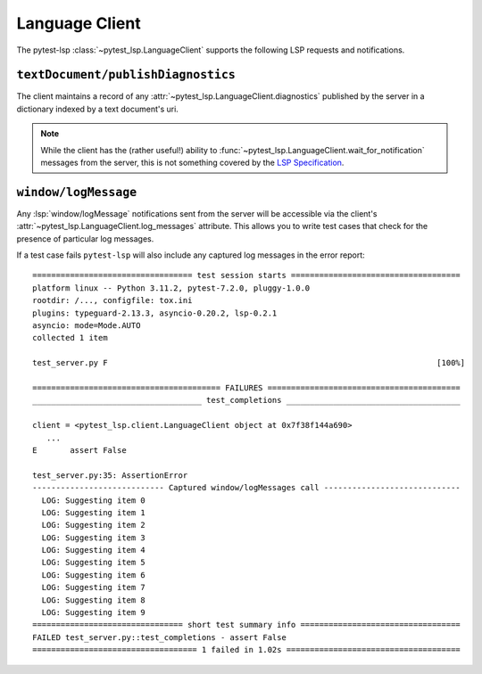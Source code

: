 Language Client
===============

.. highlight:: none

The pytest-lsp :class:`~pytest_lsp.LanguageClient` supports the following LSP requests and notifications.

``textDocument/publishDiagnostics``
-----------------------------------

The client maintains a record of any :attr:`~pytest_lsp.LanguageClient.diagnostics` published by the server in a dictionary indexed by a text document's uri.

.. card:: test_server.py

   .. literalinclude:: ../../../lib/pytest-lsp/tests/examples/diagnostics/t_server.py
      :language: python
      :start-at: async def test_


.. note::

   While the client has the (rather useful!) ability to :func:`~pytest_lsp.LanguageClient.wait_for_notification` messages from the server, this is not something covered by the `LSP Specification`_.

.. _LSP Specification: https://microsoft.github.io/language-server-protocol/specifications/lsp/3.17/specification/

.. card:: server.py

   .. literalinclude:: ../../../lib/pytest-lsp/tests/examples/diagnostics/server.py
      :language: python
      :start-at: @server.feature
      :end-before: if __name__ == "__main__"


``window/logMessage``
---------------------

Any :lsp:`window/logMessage` notifications sent from the server will be accessible via the client's :attr:`~pytest_lsp.LanguageClient.log_messages` attribute.
This allows you to write test cases that check for the presence of particular log messages.

.. card:: test_server.py

   .. literalinclude:: ../../../lib/pytest-lsp/tests/examples/window-log-message/t_server.py
      :language: python
      :start-at: async def test_

.. card:: server.py

   .. literalinclude:: ../../../lib/pytest-lsp/tests/examples/window-log-message/server.py
      :language: python
      :start-at: @server.feature
      :end-at: return items

If a test case fails ``pytest-lsp`` will also include any captured log messages in the error report::

  ================================== test session starts ====================================
  platform linux -- Python 3.11.2, pytest-7.2.0, pluggy-1.0.0
  rootdir: /..., configfile: tox.ini
  plugins: typeguard-2.13.3, asyncio-0.20.2, lsp-0.2.1
  asyncio: mode=Mode.AUTO
  collected 1 item

  test_server.py F                                                                      [100%]

  ======================================== FAILURES =========================================
  ____________________________________ test_completions _____________________________________

  client = <pytest_lsp.client.LanguageClient object at 0x7f38f144a690>
     ...
  E       assert False

  test_server.py:35: AssertionError
  ---------------------------- Captured window/logMessages call -----------------------------
    LOG: Suggesting item 0
    LOG: Suggesting item 1
    LOG: Suggesting item 2
    LOG: Suggesting item 3
    LOG: Suggesting item 4
    LOG: Suggesting item 5
    LOG: Suggesting item 6
    LOG: Suggesting item 7
    LOG: Suggesting item 8
    LOG: Suggesting item 9
  ================================ short test summary info ==================================
  FAILED test_server.py::test_completions - assert False
  =================================== 1 failed in 1.02s =====================================
